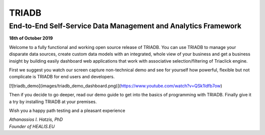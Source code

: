======
TRIADB
======

End-to-End Self-Service Data Management and Analytics Framework
---------------------------------------------------------------

**18th of October 2019**

Welcome to a fully functional and working open source release of TRIADB. You can use TRIADB to manage your disparate data sources, create custom data models with an integrated, whole view of your business and get a business insight by building easily dashboard web applications that work with associative selection/filtering of Triaclick engine.

First we suggest you watch our screen capture non-technical demo and see for yourself how powerful, flexible but not complicate is TRIADB for end users and developers.

[![triadb_demo](images/triadb_demo_dashboard.png)](https://www.youtube.com/watch?v=QSk1ldfb7ow)

Then if you decide to go deeper, read our demo guide to get into the basics of programming with TRIADB. Finally give it a try by installing TRIADB at your premises.


Wish you a happy path testing and a pleasant experience

| *Athanassios I. Hatzis, PhD*
| *Founder of HEALIS.EU*

